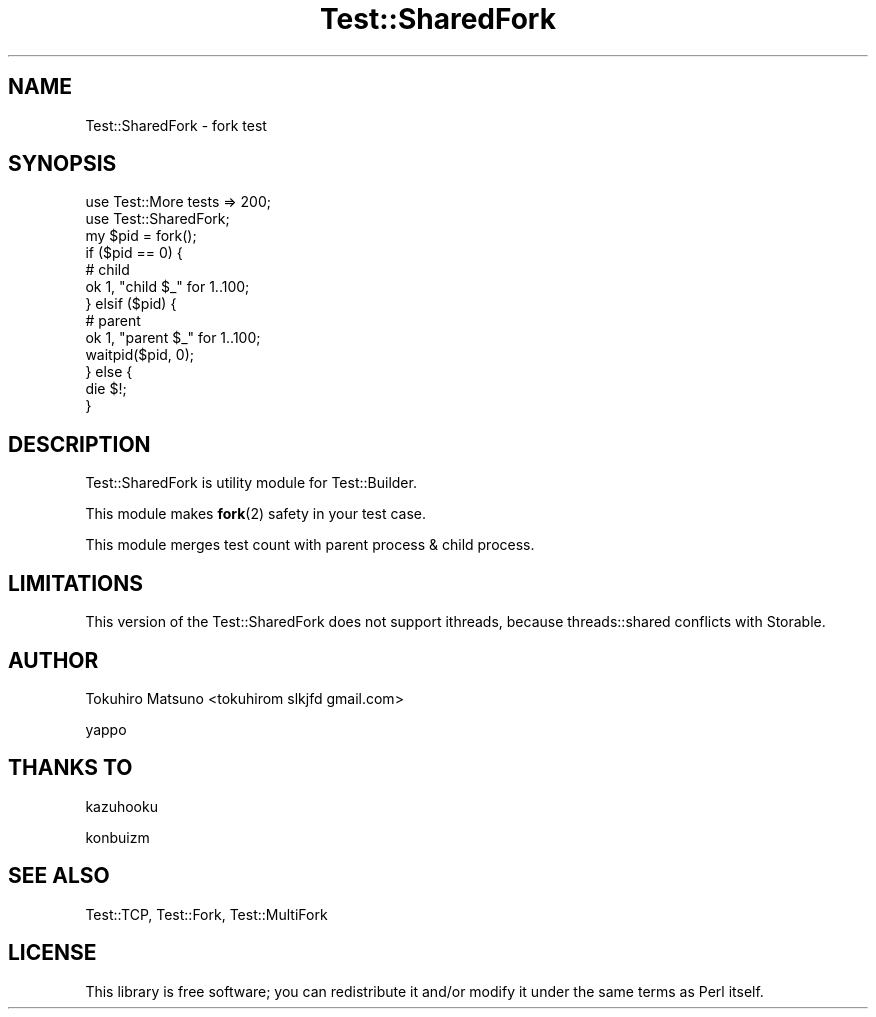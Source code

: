 .\" Automatically generated by Pod::Man 4.12 (Pod::Simple 3.40)
.\"
.\" Standard preamble:
.\" ========================================================================
.de Sp \" Vertical space (when we can't use .PP)
.if t .sp .5v
.if n .sp
..
.de Vb \" Begin verbatim text
.ft CW
.nf
.ne \\$1
..
.de Ve \" End verbatim text
.ft R
.fi
..
.\" Set up some character translations and predefined strings.  \*(-- will
.\" give an unbreakable dash, \*(PI will give pi, \*(L" will give a left
.\" double quote, and \*(R" will give a right double quote.  \*(C+ will
.\" give a nicer C++.  Capital omega is used to do unbreakable dashes and
.\" therefore won't be available.  \*(C` and \*(C' expand to `' in nroff,
.\" nothing in troff, for use with C<>.
.tr \(*W-
.ds C+ C\v'-.1v'\h'-1p'\s-2+\h'-1p'+\s0\v'.1v'\h'-1p'
.ie n \{\
.    ds -- \(*W-
.    ds PI pi
.    if (\n(.H=4u)&(1m=24u) .ds -- \(*W\h'-12u'\(*W\h'-12u'-\" diablo 10 pitch
.    if (\n(.H=4u)&(1m=20u) .ds -- \(*W\h'-12u'\(*W\h'-8u'-\"  diablo 12 pitch
.    ds L" ""
.    ds R" ""
.    ds C` ""
.    ds C' ""
'br\}
.el\{\
.    ds -- \|\(em\|
.    ds PI \(*p
.    ds L" ``
.    ds R" ''
.    ds C`
.    ds C'
'br\}
.\"
.\" Escape single quotes in literal strings from groff's Unicode transform.
.ie \n(.g .ds Aq \(aq
.el       .ds Aq '
.\"
.\" If the F register is >0, we'll generate index entries on stderr for
.\" titles (.TH), headers (.SH), subsections (.SS), items (.Ip), and index
.\" entries marked with X<> in POD.  Of course, you'll have to process the
.\" output yourself in some meaningful fashion.
.\"
.\" Avoid warning from groff about undefined register 'F'.
.de IX
..
.nr rF 0
.if \n(.g .if rF .nr rF 1
.if (\n(rF:(\n(.g==0)) \{\
.    if \nF \{\
.        de IX
.        tm Index:\\$1\t\\n%\t"\\$2"
..
.        if !\nF==2 \{\
.            nr % 0
.            nr F 2
.        \}
.    \}
.\}
.rr rF
.\" ========================================================================
.\"
.IX Title "Test::SharedFork 3"
.TH Test::SharedFork 3 "2015-12-21" "perl v5.30.1" "User Contributed Perl Documentation"
.\" For nroff, turn off justification.  Always turn off hyphenation; it makes
.\" way too many mistakes in technical documents.
.if n .ad l
.nh
.SH "NAME"
Test::SharedFork \- fork test
.SH "SYNOPSIS"
.IX Header "SYNOPSIS"
.Vb 2
\&    use Test::More tests => 200;
\&    use Test::SharedFork;
\&
\&    my $pid = fork();
\&    if ($pid == 0) {
\&        # child
\&        ok 1, "child $_" for 1..100;
\&    } elsif ($pid) {
\&        # parent
\&        ok 1, "parent $_" for 1..100;
\&        waitpid($pid, 0);
\&    } else {
\&        die $!;
\&    }
.Ve
.SH "DESCRIPTION"
.IX Header "DESCRIPTION"
Test::SharedFork is utility module for Test::Builder.
.PP
This module makes \fBfork\fR\|(2) safety in your test case.
.PP
This module merges test count with parent process & child process.
.SH "LIMITATIONS"
.IX Header "LIMITATIONS"
This version of the Test::SharedFork does not support ithreads, because threads::shared conflicts with Storable.
.SH "AUTHOR"
.IX Header "AUTHOR"
Tokuhiro Matsuno <tokuhirom  slkjfd gmail.com>
.PP
yappo
.SH "THANKS TO"
.IX Header "THANKS TO"
kazuhooku
.PP
konbuizm
.SH "SEE ALSO"
.IX Header "SEE ALSO"
Test::TCP, Test::Fork, Test::MultiFork
.SH "LICENSE"
.IX Header "LICENSE"
This library is free software; you can redistribute it and/or modify
it under the same terms as Perl itself.
